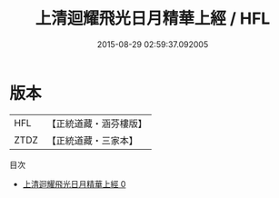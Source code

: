 #+TITLE: 上清迴耀飛光日月精華上經 / HFL

#+DATE: 2015-08-29 02:59:37.092005
* 版本
 |       HFL|【正統道藏・涵芬樓版】|
 |      ZTDZ|【正統道藏・三家本】|
目次
 - [[file:KR5g0179_000.txt][上清迴耀飛光日月精華上經 0]]
